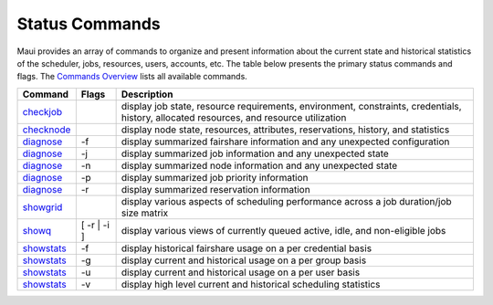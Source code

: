 Status Commands
###############

Maui provides an array of commands to organize and present information
about the current state and historical statistics of the scheduler,
jobs, resources, users, accounts, etc. The table below presents the
primary status commands and flags. The `Commands
Overview <a.gcommandoverview.html>`__ lists all available commands.

+-----------------------------------------------------+----------------+-------------------------------------------------------------------------------------------------------------------------------------------+
| **Command**                                         | **Flags**      | **Description**                                                                                                                           |
+-----------------------------------------------------+----------------+-------------------------------------------------------------------------------------------------------------------------------------------+
| `checkjob <commands/checkjob.html>`__               |                | display job state, resource requirements, environment, constraints, credentials, history, allocated resources, and resource utilization   |
+-----------------------------------------------------+----------------+-------------------------------------------------------------------------------------------------------------------------------------------+
| `checknode <commands/checknode.html>`__             |                | display node state, resources, attributes, reservations, history, and statistics                                                          |
+-----------------------------------------------------+----------------+-------------------------------------------------------------------------------------------------------------------------------------------+
| `diagnose <commands/diagnosefairshare.html>`__      | -f             | display summarized fairshare information and any unexpected configuration                                                                 |
+-----------------------------------------------------+----------------+-------------------------------------------------------------------------------------------------------------------------------------------+
| `diagnose <commands/diagnose.html>`__               | -j             | display summarized job information and any unexpected state                                                                               |
+-----------------------------------------------------+----------------+-------------------------------------------------------------------------------------------------------------------------------------------+
| `diagnose <commands/diagnose.html>`__               | -n             | display summarized node information and any unexpected state                                                                              |
+-----------------------------------------------------+----------------+-------------------------------------------------------------------------------------------------------------------------------------------+
| `diagnose <commands/diagnosepriority.html>`__       | -p             | display summarized job priority information                                                                                               |
+-----------------------------------------------------+----------------+-------------------------------------------------------------------------------------------------------------------------------------------+
| `diagnose <commands/diagnosereservations.html>`__   | -r             | display summarized reservation information                                                                                                |
+-----------------------------------------------------+----------------+-------------------------------------------------------------------------------------------------------------------------------------------+
| `showgrid <commands/showgrid.html>`__               |                | display various aspects of scheduling performance across a job duration/job size matrix                                                   |
+-----------------------------------------------------+----------------+-------------------------------------------------------------------------------------------------------------------------------------------+
| `showq <commands/showq.html>`__                     | [ -r \| -i ]   | display various views of currently queued active, idle, and non-eligible jobs                                                             |
+-----------------------------------------------------+----------------+-------------------------------------------------------------------------------------------------------------------------------------------+
| `showstats <commands/showstats.html>`__             | -f             | display historical fairshare usage on a per credential basis                                                                              |
+-----------------------------------------------------+----------------+-------------------------------------------------------------------------------------------------------------------------------------------+
| `showstats <commands/showstats.html>`__             | -g             | display current and historical usage on a per group basis                                                                                 |
+-----------------------------------------------------+----------------+-------------------------------------------------------------------------------------------------------------------------------------------+
| `showstats <commands/showstats.html>`__             | -u             | display current and historical usage on a per user basis                                                                                  |
+-----------------------------------------------------+----------------+-------------------------------------------------------------------------------------------------------------------------------------------+
| `showstats <commands/showstats.html>`__             | -v             | display high level current and historical scheduling statistics                                                                           |
+-----------------------------------------------------+----------------+-------------------------------------------------------------------------------------------------------------------------------------------+
